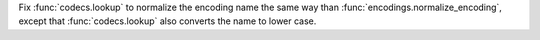 Fix :func:`codecs.lookup` to normalize the encoding name the same way than :func:`encodings.normalize_encoding`, except that :func:`codecs.lookup` also converts the name to lower case.
